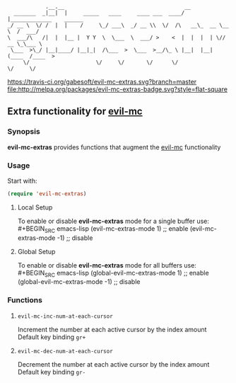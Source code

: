 :             .__.__                                      __
:   _______  _|__|  |     _____   ____     ____ ___  ____/  |_____________    ______
: _/ __ \  \/ /  |  |    /     \_/ ___\  _/ __ \\  \/  /\   __\_  __ \__  \  /  ___/
: \  ___/\   /|  |  |__ |  Y Y  \  \___  \  ___/ >    <  |  |  |  | \// __ \_\___ \
:  \___  >\_/ |__|____/ |__|_|  /\___  >  \___  >__/\_ \ |__|  |__|  (____  /____  >
:      \/                     \/     \/       \/      \/                  \/     \/

 [[https://travis-ci.org/gabesoft/evil-mc][https://travis-ci.org/gabesoft/evil-mc-extras.svg?branch=master]] [[http://melpa.org/#/evil-mc][file:http://melpa.org/packages/evil-mc-extras-badge.svg?style=flat-square]]

** Extra functionality for [[https://github.com/gabesoft/evil-mc][evil-mc]]
*** Synopsis
*evil-mc-extras* provides functions that augment the [[https://github.com/gabesoft/evil-mc][evil-mc]] functionality
*** Usage
Start with:
#+BEGIN_SRC emacs-lisp
 (require 'evil-mc-extras)
#+END_SRC
**** Local Setup
To enable or disable *evil-mc-extras* mode for a single buffer use:\\
#+BEGIN_SRC emacs-lisp
(evil-mc-extras-mode  1) ;; enable
(evil-mc-extras-mode -1) ;; disable
#+END_SRC
**** Global Setup
To enable or disable *evil-mc-extras* mode for all buffers use:\\
#+BEGIN_SRC emacs-lisp
(global-evil-mc-extras-mode  1) ;; enable
(global-evil-mc-extras-mode -1) ;; disable
#+END_SRC
*** Functions
**** =evil-mc-inc-num-at-each-cursor=
Increment the number at each active cursor by the index amount\\
Default key binding ~gr+~
**** =evil-mc-dec-num-at-each-cursor=
Decrement the number at each active cursor by the index amount\\
Default key binding ~gr-~
